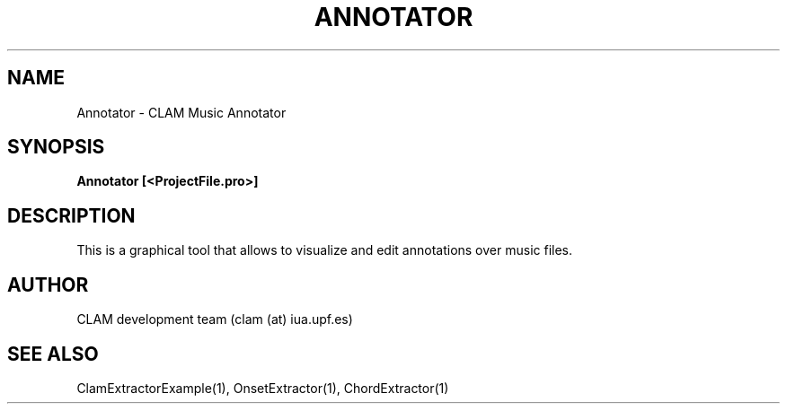 .TH ANNOTATOR 1 "August 24, 2005" "version 0.3.0" "User Commands"
.SH NAME
Annotator \- CLAM Music Annotator
.SH SYNOPSIS
.B Annotator [<ProjectFile.pro>]
.SH DESCRIPTION
This is a graphical tool that allows to visualize and edit annotations over 
music files.
.SH AUTHOR
CLAM development team (clam (at) iua.upf.es)
.SH SEE ALSO
ClamExtractorExample(1), OnsetExtractor(1), ChordExtractor(1)
